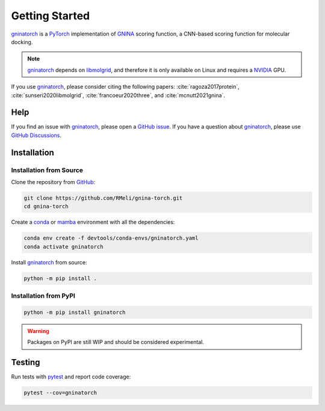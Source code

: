 Getting Started
===============

gninatorch_ is a PyTorch_ implementation of GNINA_ scoring function, a CNN-based scoring
function for molecular docking.

.. note::
    gninatorch_ depends on libmolgrid_, and therefore it is only available on Linux and
    requires a NVIDIA_ GPU.

If you use gninatorch_, please consider citing the following papers:
:cite:`ragoza2017protein`, :cite:`sunseri2020libmolgrid`, :cite:`francoeur2020three`,
and :cite:`mcnutt2021gnina`.

Help
----

If you find an issue with gninatorch_, please open a `GitHub issue`_. If you have a
question about gninatorch_, please use `GitHub Discussions`_.

Installation
------------

Installation from Source
~~~~~~~~~~~~~~~~~~~~~~~~

Clone the repository from GitHub_:

.. code-block:: bash

    git clone https://github.com/RMeli/gnina-torch.git
    cd gnina-torch

Create a conda_ or mamba_ environment with all the dependencies:

.. code-block:: bash

    conda env create -f devtools/conda-envs/gninatorch.yaml
    conda activate gninatorch

Install gninatorch_ from source:

.. code-block:: bash

    python -m pip install .


Installation from PyPI
~~~~~~~~~~~~~~~~~~~~~

.. code-block:: bash

    python -m pip install gninatorch

.. warning::

    Packages on PyPI are still WIP and should be considered experimental.

Testing
-------

Run tests with pytest_ and report code coverage:

.. code-block:: bash

    pytest --cov=gninatorch

.. raw:: html

   <hr>

.. bibliography::
   :cited:

.. _GNINA: https://github.com/gnina/gnina
.. _conda: https://docs.conda.io/en/latest/
.. _mamba: https://mamba.readthedocs.io/en/latest/user_guide/mamba.html
.. _gninatorch: https://gnina-torch.readthedocs.io/en/latest/index.html
.. _libmolgrid: https://gnina.github.io/libmolgrid/
.. _NVIDIA: https://www.nvidia.com/
.. _PyTorch: https://pytorch.org/
.. _pytest: https://docs.pytest.org/en/7.1.x/contents.html
.. _GitHub: https://github.com/
.. _`GitHub issue`: https://github.com/RMeli/gnina-torch/issues
.. _`GitHub Discussions`: https://github.com/RMeli/gnina-torch/discussions
